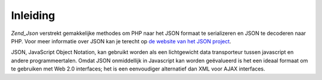 .. _zend.json.introduction:

Inleiding
=========

*Zend_Json* verstrekt gemakkelijke methodes om PHP naar het JSON formaat te serializeren en JSON te decoderen naar
PHP. Voor meer informatie over JSON kan je terecht op `de website van het JSON project`_.

JSON, JavaScript Object Notation, kan gebruikt worden als een lichtgewicht data transporteur tussen javascript en
andere programmeertalen. Omdat JSON onmiddellijk in Javascript kan worden geëvalueerd is het een ideaal formaat om
te gebruiken met Web 2.0 interfaces; het is een eenvoudiger alternatief dan XML voor AJAX interfaces.



.. _`de website van het JSON project`: http://www.json.org/
